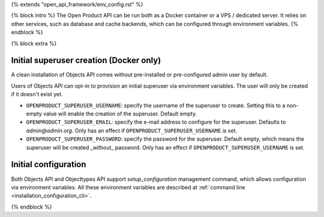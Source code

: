 {% extends "open_api_framework/env_config.rst" %}

{% block intro %}
The Open Product API can be run both as a Docker container or a VPS / dedicated server.
It relies on other services, such as database and cache backends, which can be configured through environment variables.
{% endblock %}

{% block extra %}

Initial superuser creation (Docker only)
----------------------------------------

A clean installation of Objects API comes without pre-installed or pre-configured admin
user by default.

Users of Objects API can opt-in to provision an initial superuser via environment
variables. The user will only be created if it doesn't exist yet.

* ``OPENPRODUCT_SUPERUSER_USERNAME``: specify the username of the superuser to create. Setting
  this to a non-empty value will enable the creation of the superuser. Default empty.
* ``OPENPRODUCT_SUPERUSER_EMAIL``: specify the e-mail address to configure for the superuser.
  Defaults to `admin@admin.org`. Only has an effect if ``OPENPRODUCT_SUPERUSER_USERNAME`` is set.
* ``OPENPRODUCT_SUPERUSER_PASSWORD``: specify the password for the superuser. Default empty,
  which means the superuser will be created _without_ password. Only has an effect
  if ``OPENPRODUCT_SUPERUSER_USERNAME`` is set.

Initial configuration
---------------------

Both Objects API and Objecttypes API support `setup_configuration` management command,
which allows configuration via environment variables.
All these environment variables are described at :ref:`command line <installation_configuration_cli>`.

{% endblock %}
